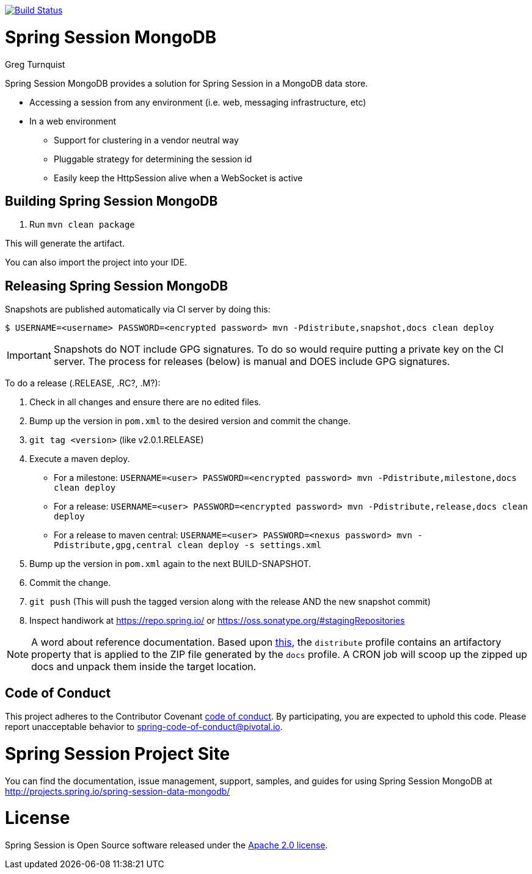 image:https://travis-ci.org/spring-projects/spring-session-data-mongodb.svg?branch=master["Build Status", link="https://travis-ci.org/spring-projects/spring-session-data-mongodb"]

= Spring Session MongoDB
Greg Turnquist

Spring Session MongoDB provides a solution for Spring Session in a MongoDB data store.

* Accessing a session from any environment (i.e. web, messaging infrastructure, etc)
* In a web environment
** Support for clustering in a vendor neutral way
** Pluggable strategy for determining the session id
** Easily keep the HttpSession alive when a WebSocket is active


== Building Spring Session MongoDB

. Run `mvn clean package`

This will generate the artifact.

You can also import the project into your IDE.

== Releasing Spring Session MongoDB

Snapshots are published automatically via CI server by doing this:

----
$ USERNAME=<username> PASSWORD=<encrypted password> mvn -Pdistribute,snapshot,docs clean deploy
----

IMPORTANT: Snapshots do NOT include GPG signatures. To do so would require putting a private key on the CI server. The process for releases (below) is manual and DOES include GPG signatures.

To do a release (.RELEASE, .RC?, .M?):

. Check in all changes and ensure there are no edited files.
. Bump up the version in `pom.xml` to the desired version and commit the change.
. `git tag <version>` (like v2.0.1.RELEASE)
. Execute a maven deploy.
* For a milestone: `USERNAME=<user> PASSWORD=<encrypted password> mvn -Pdistribute,milestone,docs clean deploy`
* For a release: `USERNAME=<user> PASSWORD=<encrypted password> mvn -Pdistribute,release,docs clean deploy`
* For a release to maven central: `USERNAME=<user> PASSWORD=<nexus password> mvn -Pdistribute,gpg,central clean deploy -s settings.xml`
. Bump up the version in `pom.xml` again to the next BUILD-SNAPSHOT.
. Commit the change.
. `git push` (This will push the tagged version along with the release AND the new snapshot commit)
. Inspect handiwork at https://repo.spring.io/ or https://oss.sonatype.org/#stagingRepositories

NOTE: A word about reference documentation. Based upon https://github.com/spring-projects/spring-framework/wiki/gradle-build-and-release-faq#user-content-wiki-docs_schema_dist_publication[this], the `distribute` profile contains an artifactory property that is applied to the ZIP file generated by the `docs` profile. A CRON job will scoop up the zipped up docs and unpack them inside the target location.

== Code of Conduct
This project adheres to the Contributor Covenant link:CODE_OF_CONDUCT.adoc[code of conduct].
By participating, you  are expected to uphold this code. Please report unacceptable behavior to spring-code-of-conduct@pivotal.io.

= Spring Session Project Site

You can find the documentation, issue management, support, samples, and guides for using Spring Session MongoDB at http://projects.spring.io/spring-session-data-mongodb/

= License

Spring Session is Open Source software released under the http://www.apache.org/licenses/LICENSE-2.0.html[Apache 2.0 license].
